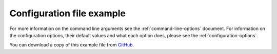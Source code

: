 .. _configuration-file-example:

==========================
Configuration file example
==========================

For more information on the command line arguments see the
:ref:`command-line-options` document. For information on the configuration
options, their default values and what each option does, please see the
:ref:`configuration-options`.


You can download a copy of this example file from
`GitHub <https://github.com/kura/blackhole/blob/master/example.conf>`_.

.. code-block:: ini
   :linenos:

    #
    # Listen for IPv4 and IPv6 connections.
    #
    # https://blackhole.io/configuration-options.html#listen
    #
    # Format:- HOST:PORT, HOST2:PORT2
    # Separate multiple listeners with commas.
    #
    # Default: 127.0.0.1:25
    #
    # listen=:25  is equivalent to listening on all IPv4 addresses
    # listen=:::25  is equivalent to listen on all IPv6 addresses
    #
    # listen=0.0.0.0:25
    # listen=0.0.0.0:1025, fe80::a00:27ff:fe8c:9c6e:1025
    #
    listen=127.0.0.1:25

    #
    # Listen IPv4 and IPv6 SSL/TLS connections.
    #
    # https://blackhole.io/configuration-options.html#tls_listen
    #
    # Format:- HOST:PORT, HOST2:PORT2
    # Separate multiple listeners with commas.
    #
    # tls_listen=:465  is equivalent to listening on all IPv4 addresses
    # tls_listen=:::465  is equivalent to listen on all IPv6 addresses
    #
    # tls_listen=0.0.0.0:465, fe80::a00:27ff:fe8c:9c6e:465

    #
    # User to run blackhole as.
    #
    # https://blackhole.io/configuration-options.html#user
    #
    # Defaults to current user.
    #
    # user=blackhole

    #
    # Group to run blackhole as.
    #
    # https://blackhole.io/configuration-options.html#group
    #
    # Defaults to current group.
    #
    # group=blackhole

    #
    # Timeout after no data has been received in seconds.
    #
    # https://blackhole.io/configuration-options.html#timeout
    #
    # Defaults to 60 seconds. Cannot be more than 180 seconds for security
    # (denial of service).
    #
    # timeout=45
    # timeout=180

    #
    # TLS certificate location.
    #
    # https://blackhole.io/configuration-options.html#tls_cert
    #
    # Certificate should be x509 format.
    #
    # tls_cert=/etc/ssl/blackhole.crt

    #
    # TLS key file for x509 certificate.
    #
    # https://blackhole.io/configuration-options.html#tls_key
    #
    # tls_key=/etc/ssl/blackhole.key

    #
    # Diffie Hellman ephemeral parameters.
    #
    # https://blackhole.io/configuration-options.html#tls_dhparams
    #
    # openssl dhparam 4096
    #
    # tls_dhparams=/etc/ssl/blackhole.dhparams.pem

    #
    # Delay for X seconds after the DATA command before sending the final
    # response.
    #
    # https://blackhole.io/configuration-options.html#delay
    #
    # Must be less than timeout.
    # Time is in seconds and cannot be set above 60 seconds for security
    # (denial of service).
    # Non-blocking - won't affect other connections.
    #
    # delay=10

    #
    # Response mode for the final response after the DATA command.
    #
    # https://blackhole.io/configuration-options.html#mode
    #
    # accept (default) - all emails are accepted with 250 code.
    # bounce - bounce all emails with a random code.
    # random - randomly accept or bounce.
    #
    # Bounce codes:
    # 450: Requested mail action not taken: mailbox unavailable
    # 451: Requested action aborted: local error in processing
    # 452: Requested action not taken: insufficient system storage
    # 458: Unable to queue message
    # 521: Machine does not accept mail
    # 550: Requested action not taken: mailbox unavailable
    # 551: User not local
    # 552: Requested mail action aborted: exceeded storage allocation
    # 553: Requested action not taken: mailbox name not allowed
    # 571: Blocked
    #
    # mode=accept

    #
    # Maximum message size in bytes.
    #
    # https://blackhole.io/configuration-options.html#max_message_size
    #
    # Default 512000 bytes (512 KB).
    #
    # max_message_size=1024000

    #
    # Pid file location.
    #
    # https://blackhole.io/configuration-options.html#pidfile
    #
    # Default: /tmp/blackhole.pid
    #
    # pidfile=/var/run/blackhole.io

    #
    # Dynamic switches.
    #
    # https://blackhole.io/configuration-options.html#dynamic_switch
    #
    # Allows switching how blackhole responds to an email and delays responding
    # based on a header.
    #
    # https://blackhole.io/dynamic-switches.html#dynamic-switches
    #
    # Default: true
    #
    # dynamic_switch=false
